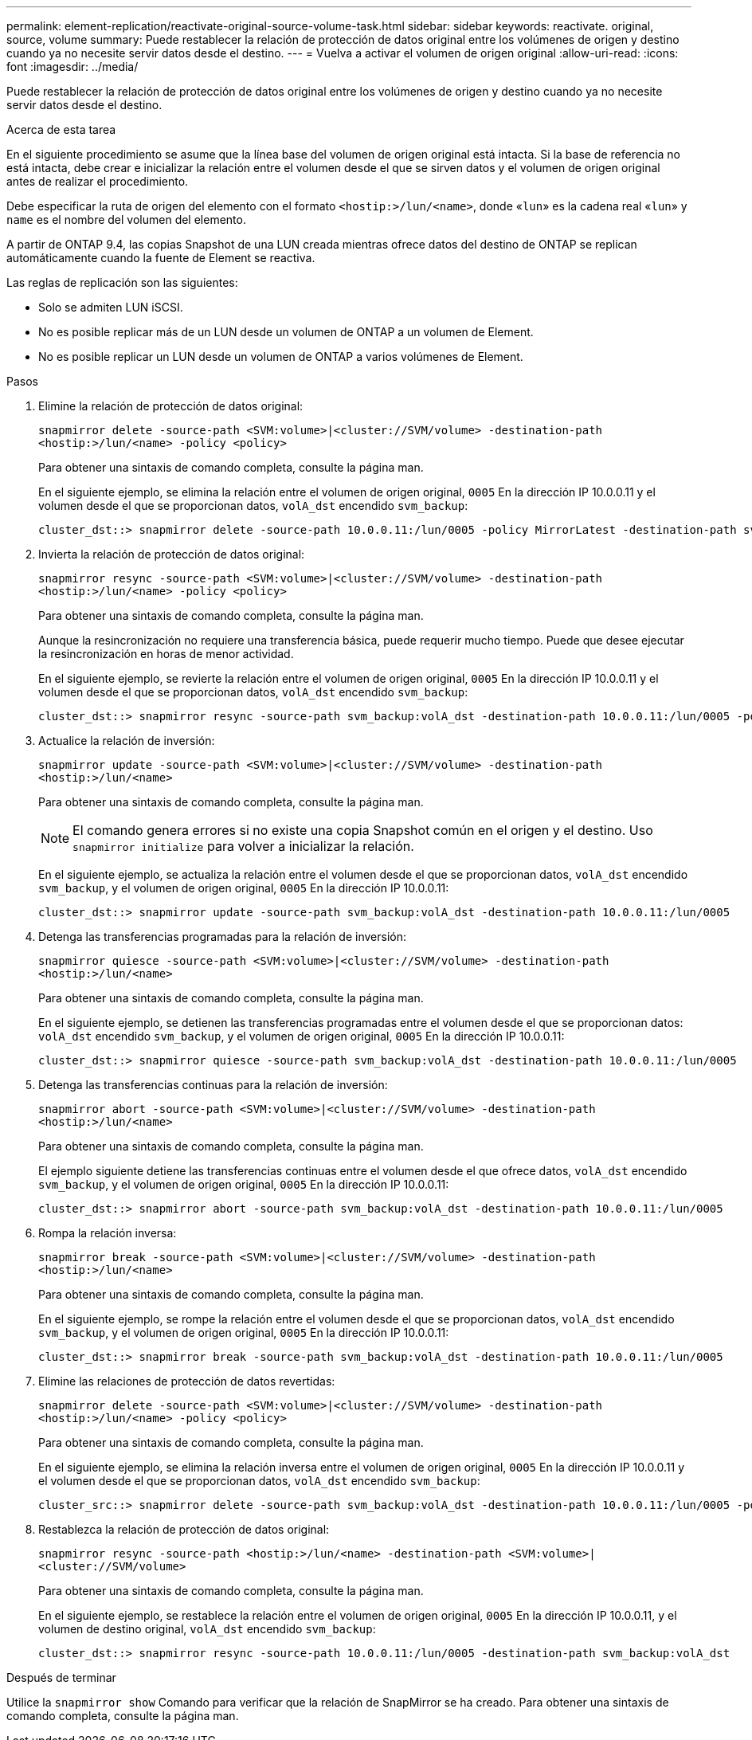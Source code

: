 ---
permalink: element-replication/reactivate-original-source-volume-task.html 
sidebar: sidebar 
keywords: reactivate. original, source, volume 
summary: Puede restablecer la relación de protección de datos original entre los volúmenes de origen y destino cuando ya no necesite servir datos desde el destino. 
---
= Vuelva a activar el volumen de origen original
:allow-uri-read: 
:icons: font
:imagesdir: ../media/


[role="lead"]
Puede restablecer la relación de protección de datos original entre los volúmenes de origen y destino cuando ya no necesite servir datos desde el destino.

.Acerca de esta tarea
En el siguiente procedimiento se asume que la línea base del volumen de origen original está intacta. Si la base de referencia no está intacta, debe crear e inicializar la relación entre el volumen desde el que se sirven datos y el volumen de origen original antes de realizar el procedimiento.

Debe especificar la ruta de origen del elemento con el formato `<hostip:>/lun/<name>`, donde «`lun`» es la cadena real «`lun`» y `name` es el nombre del volumen del elemento.

A partir de ONTAP 9.4, las copias Snapshot de una LUN creada mientras ofrece datos del destino de ONTAP se replican automáticamente cuando la fuente de Element se reactiva.

Las reglas de replicación son las siguientes:

* Solo se admiten LUN iSCSI.
* No es posible replicar más de un LUN desde un volumen de ONTAP a un volumen de Element.
* No es posible replicar un LUN desde un volumen de ONTAP a varios volúmenes de Element.


.Pasos
. Elimine la relación de protección de datos original:
+
`snapmirror delete -source-path <SVM:volume>|<cluster://SVM/volume> -destination-path <hostip:>/lun/<name> -policy <policy>`

+
Para obtener una sintaxis de comando completa, consulte la página man.

+
En el siguiente ejemplo, se elimina la relación entre el volumen de origen original, `0005` En la dirección IP 10.0.0.11 y el volumen desde el que se proporcionan datos, `volA_dst` encendido `svm_backup`:

+
[listing]
----
cluster_dst::> snapmirror delete -source-path 10.0.0.11:/lun/0005 -policy MirrorLatest -destination-path svm_backup:volA_dst
----
. Invierta la relación de protección de datos original:
+
`snapmirror resync -source-path <SVM:volume>|<cluster://SVM/volume> -destination-path <hostip:>/lun/<name> -policy <policy>`

+
Para obtener una sintaxis de comando completa, consulte la página man.

+
Aunque la resincronización no requiere una transferencia básica, puede requerir mucho tiempo. Puede que desee ejecutar la resincronización en horas de menor actividad.

+
En el siguiente ejemplo, se revierte la relación entre el volumen de origen original, `0005` En la dirección IP 10.0.0.11 y el volumen desde el que se proporcionan datos, `volA_dst` encendido `svm_backup`:

+
[listing]
----
cluster_dst::> snapmirror resync -source-path svm_backup:volA_dst -destination-path 10.0.0.11:/lun/0005 -policy MirrorLatest
----
. Actualice la relación de inversión:
+
`snapmirror update -source-path <SVM:volume>|<cluster://SVM/volume> -destination-path <hostip:>/lun/<name>`

+
Para obtener una sintaxis de comando completa, consulte la página man.

+
[NOTE]
====
El comando genera errores si no existe una copia Snapshot común en el origen y el destino. Uso `snapmirror initialize` para volver a inicializar la relación.

====
+
En el siguiente ejemplo, se actualiza la relación entre el volumen desde el que se proporcionan datos, `volA_dst` encendido `svm_backup`, y el volumen de origen original, `0005` En la dirección IP 10.0.0.11:

+
[listing]
----
cluster_dst::> snapmirror update -source-path svm_backup:volA_dst -destination-path 10.0.0.11:/lun/0005
----
. Detenga las transferencias programadas para la relación de inversión:
+
`snapmirror quiesce -source-path <SVM:volume>|<cluster://SVM/volume> -destination-path <hostip:>/lun/<name>`

+
Para obtener una sintaxis de comando completa, consulte la página man.

+
En el siguiente ejemplo, se detienen las transferencias programadas entre el volumen desde el que se proporcionan datos: `volA_dst` encendido `svm_backup`, y el volumen de origen original, `0005` En la dirección IP 10.0.0.11:

+
[listing]
----
cluster_dst::> snapmirror quiesce -source-path svm_backup:volA_dst -destination-path 10.0.0.11:/lun/0005
----
. Detenga las transferencias continuas para la relación de inversión:
+
`snapmirror abort -source-path <SVM:volume>|<cluster://SVM/volume> -destination-path <hostip:>/lun/<name>`

+
Para obtener una sintaxis de comando completa, consulte la página man.

+
El ejemplo siguiente detiene las transferencias continuas entre el volumen desde el que ofrece datos, `volA_dst` encendido `svm_backup`, y el volumen de origen original, `0005` En la dirección IP 10.0.0.11:

+
[listing]
----
cluster_dst::> snapmirror abort -source-path svm_backup:volA_dst -destination-path 10.0.0.11:/lun/0005
----
. Rompa la relación inversa:
+
`snapmirror break -source-path <SVM:volume>|<cluster://SVM/volume> -destination-path <hostip:>/lun/<name>`

+
Para obtener una sintaxis de comando completa, consulte la página man.

+
En el siguiente ejemplo, se rompe la relación entre el volumen desde el que se proporcionan datos, `volA_dst` encendido `svm_backup`, y el volumen de origen original, `0005` En la dirección IP 10.0.0.11:

+
[listing]
----
cluster_dst::> snapmirror break -source-path svm_backup:volA_dst -destination-path 10.0.0.11:/lun/0005
----
. Elimine las relaciones de protección de datos revertidas:
+
`snapmirror delete -source-path <SVM:volume>|<cluster://SVM/volume> -destination-path <hostip:>/lun/<name> -policy <policy>`

+
Para obtener una sintaxis de comando completa, consulte la página man.

+
En el siguiente ejemplo, se elimina la relación inversa entre el volumen de origen original, `0005` En la dirección IP 10.0.0.11 y el volumen desde el que se proporcionan datos, `volA_dst` encendido `svm_backup`:

+
[listing]
----
cluster_src::> snapmirror delete -source-path svm_backup:volA_dst -destination-path 10.0.0.11:/lun/0005 -policy MirrorLatest
----
. Restablezca la relación de protección de datos original:
+
`snapmirror resync -source-path <hostip:>/lun/<name> -destination-path <SVM:volume>|<cluster://SVM/volume>`

+
Para obtener una sintaxis de comando completa, consulte la página man.

+
En el siguiente ejemplo, se restablece la relación entre el volumen de origen original, `0005` En la dirección IP 10.0.0.11, y el volumen de destino original, `volA_dst` encendido `svm_backup`:

+
[listing]
----
cluster_dst::> snapmirror resync -source-path 10.0.0.11:/lun/0005 -destination-path svm_backup:volA_dst
----


.Después de terminar
Utilice la `snapmirror show` Comando para verificar que la relación de SnapMirror se ha creado. Para obtener una sintaxis de comando completa, consulte la página man.
